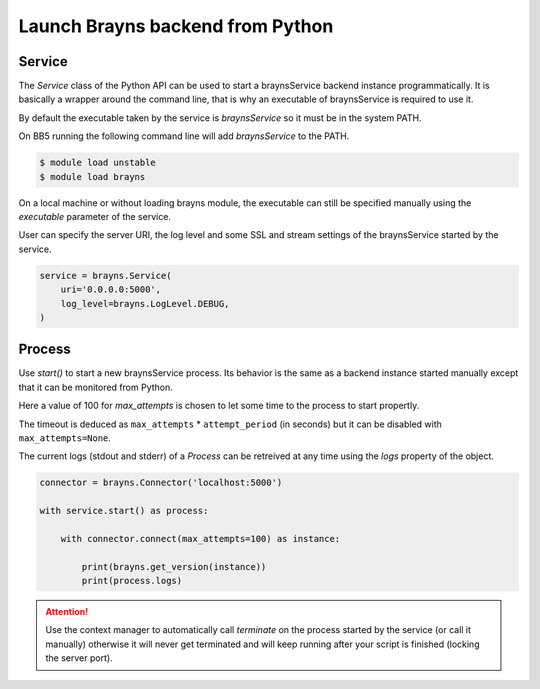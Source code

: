 Launch Brayns backend from Python
=================================

Service
--------

The `Service` class of the Python API can be used to start a braynsService
backend instance programmatically. It is basically a wrapper around the command
line, that is why an executable of braynsService is required to use it.

By default the executable taken by the service is `braynsService` so it must
be in the system PATH.

On BB5 running the following command line will add `braynsService` to the PATH.

.. code-block:: console

    $ module load unstable
    $ module load brayns

On a local machine or without loading brayns module, the executable can still
be specified manually using the `executable` parameter of the service.

User can specify the server URI, the log level and some SSL and stream settings
of the braynsService started by the service.

.. code-block:: python

    service = brayns.Service(
        uri='0.0.0.0:5000',
        log_level=brayns.LogLevel.DEBUG,
    )

Process
-------

Use `start()` to start a new braynsService process. Its behavior is the same
as a backend instance started manually except that it can be monitored from
Python.

Here a value of 100 for `max_attempts` is chosen to let some time to the process
to start propertly.

The timeout is deduced as ``max_attempts`` * ``attempt_period`` (in seconds) but
it can be disabled with ``max_attempts=None``.

The current logs (stdout and stderr) of a `Process` can be retreived at any time
using the `logs` property of the object.

.. code-block:: python

    connector = brayns.Connector('localhost:5000')

    with service.start() as process:

        with connector.connect(max_attempts=100) as instance:

            print(brayns.get_version(instance))
            print(process.logs)

.. attention::

    Use the context manager to automatically call `terminate` on the process
    started by the service (or call it manually) otherwise it will never get
    terminated and will keep running after your script is finished (locking the
    server port).
